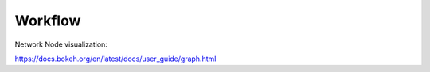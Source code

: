 Workflow
========









Network Node visualization:

https://docs.bokeh.org/en/latest/docs/user_guide/graph.html
